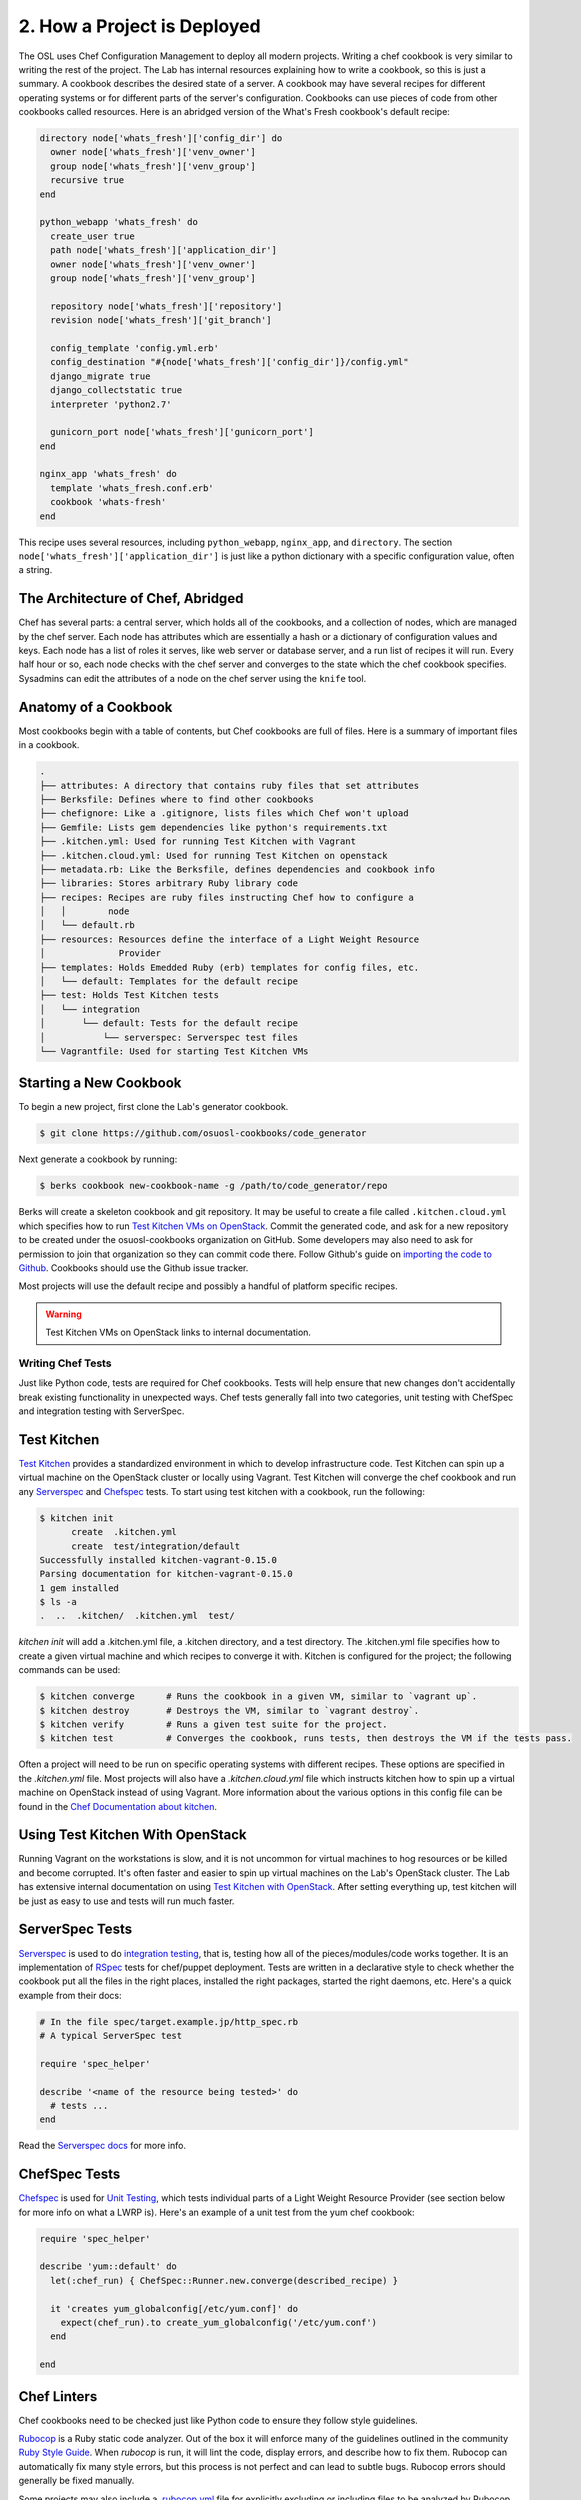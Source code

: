 2. How a Project is Deployed
============================

The OSL uses Chef Configuration Management to deploy all modern projects.
Writing a chef cookbook is very similar to writing the rest of the project. The
Lab has internal resources explaining how to write a cookbook, so this is just
a summary. A cookbook describes the desired state of a server. A cookbook may
have several recipes for different operating systems or for different parts of
the server's configuration. Cookbooks can use pieces of code from other
cookbooks called resources. Here is an abridged version of the What's Fresh
cookbook's default recipe:

.. code:: ruby

	directory node['whats_fresh']['config_dir'] do
	  owner node['whats_fresh']['venv_owner']
	  group node['whats_fresh']['venv_group']
	  recursive true
	end

	python_webapp 'whats_fresh' do
	  create_user true
	  path node['whats_fresh']['application_dir']
	  owner node['whats_fresh']['venv_owner']
	  group node['whats_fresh']['venv_group']

	  repository node['whats_fresh']['repository']
	  revision node['whats_fresh']['git_branch']

	  config_template 'config.yml.erb'
	  config_destination "#{node['whats_fresh']['config_dir']}/config.yml"
	  django_migrate true
	  django_collectstatic true
	  interpreter 'python2.7'

	  gunicorn_port node['whats_fresh']['gunicorn_port']
	end

	nginx_app 'whats_fresh' do
	  template 'whats_fresh.conf.erb'
	  cookbook 'whats-fresh'
	end

This recipe uses several resources, including ``python_webapp``, ``nginx_app``,
and ``directory``. The section ``node['whats_fresh']['application_dir']`` is
just like a python dictionary with a specific configuration value, often a
string.


The Architecture of Chef, Abridged
~~~~~~~~~~~~~~~~~~~~~~~~~~~~~~~~~~

Chef has several parts: a central server, which holds all of the cookbooks, and
a collection of nodes, which are managed by the chef server. Each node has
attributes which are essentially a hash or a dictionary of configuration values
and keys. Each node has a list of roles it serves, like web server or database
server, and a run list of recipes it will run. Every half hour or so, each node
checks with the chef server and converges to the state which the chef cookbook
specifies. Sysadmins can edit the attributes of a node on the chef server using
the ``knife`` tool.

Anatomy of a Cookbook
~~~~~~~~~~~~~~~~~~~~~
Most cookbooks begin with a table of contents, but Chef cookbooks are full of
files. Here is a summary of important files in a cookbook.

.. code:: text

	.
	├── attributes: A directory that contains ruby files that set attributes
	├── Berksfile: Defines where to find other cookbooks
	├── chefignore: Like a .gitignore, lists files which Chef won't upload
	├── Gemfile: Lists gem dependencies like python's requirements.txt
	├── .kitchen.yml: Used for running Test Kitchen with Vagrant
	├── .kitchen.cloud.yml: Used for running Test Kitchen on openstack
	├── metadata.rb: Like the Berksfile, defines dependencies and cookbook info
	├── libraries: Stores arbitrary Ruby library code
	├── recipes: Recipes are ruby files instructing Chef how to configure a
	│   │        node
	│   └── default.rb
	├── resources: Resources define the interface of a Light Weight Resource
	│              Provider
	├── templates: Holds Emedded Ruby (erb) templates for config files, etc.
	│   └── default: Templates for the default recipe
	├── test: Holds Test Kitchen tests
	│   └── integration
	│       └── default: Tests for the default recipe
	│           └── serverspec: Serverspec test files
	└── Vagrantfile: Used for starting Test Kitchen VMs


Starting a New Cookbook
~~~~~~~~~~~~~~~~~~~~~~~

To begin a new project, first clone the Lab's generator cookbook.

.. code-block:: bash

	$ git clone https://github.com/osuosl-cookbooks/code_generator

Next generate a cookbook by running:

.. code-block:: bash

	$ berks cookbook new-cookbook-name -g /path/to/code_generator/repo

Berks will create a skeleton cookbook and git repository. It may be useful to
create a file called ``.kitchen.cloud.yml`` which specifies how to run `Test
Kitchen VMs on OpenStack`_. Commit the generated code, and ask for a new
repository to be created under the osuosl-cookbooks organization on GitHub.
Some developers may also need to ask for permission to join that organization
so they can commit code there. Follow Github's guide on `importing the code to
Github`_. Cookbooks should use the Github issue tracker.

Most projects will use the default recipe and possibly a handful of platform
specific recipes.

.. warning::
    Test Kitchen VMs on OpenStack links to internal documentation.

.. _Test Kitchen VMs on OpenStack: https://docs.osuosl.org/software/openstack/openstack_test_kitchen.html?highlight=test%20kitchen%20openstack#test-kitchen
.. _importing the code to Github: https://help.github.com/articles/adding-an-existing-project-to-github-using-the-command-line/#platform-linux

Writing Chef Tests
------------------

Just like Python code, tests are required for Chef cookbooks. Tests will help
ensure that new changes don't accidentally break existing functionality in
unexpected ways. Chef tests generally fall into two categories, unit testing
with ChefSpec and integration testing with ServerSpec.

Test Kitchen
~~~~~~~~~~~~
`Test Kitchen`_ provides a standardized environment in which to develop
infrastructure code. Test Kitchen can spin up a virtual machine on the
OpenStack cluster or locally using Vagrant. Test Kitchen will converge the chef
cookbook and run any Serverspec_ and Chefspec_ tests. To start using test
kitchen with a cookbook, run the following:

.. code:: bash

    $ kitchen init
          create  .kitchen.yml
          create  test/integration/default
    Successfully installed kitchen-vagrant-0.15.0
    Parsing documentation for kitchen-vagrant-0.15.0
    1 gem installed
    $ ls -a
    .  ..  .kitchen/  .kitchen.yml  test/

`kitchen init` will add a .kitchen.yml file, a .kitchen directory, and a test
directory. The .kitchen.yml file specifies how to create a given virtual
machine and which recipes to converge it with. Kitchen is configured for the
project; the following commands can be used:

.. code:: text

    $ kitchen converge      # Runs the cookbook in a given VM, similar to `vagrant up`.
    $ kitchen destroy       # Destroys the VM, similar to `vagrant destroy`.
    $ kitchen verify        # Runs a given test suite for the project.
    $ kitchen test          # Converges the cookbook, runs tests, then destroys the VM if the tests pass.

Often a project will need to be run on specific operating systems with
different recipes. These options are specified in the `.kitchen.yml` file. Most
projects will also have a `.kitchen.cloud.yml` file which instructs kitchen how
to spin up a virtual machine on OpenStack instead of using Vagrant.
More information about the various options in this config file can be found
in the `Chef Documentation about kitchen`_.

.. _Chef Documentation about kitchen: https://docs.chef.io/config_yml_kitchen.html

Using Test Kitchen With OpenStack
~~~~~~~~~~~~~~~~~~~~~~~~~~~~~~~~~
Running Vagrant on the workstations is slow, and it is not uncommon for virtual
machines to hog resources or be killed and become corrupted. It's often faster
and easier to spin up virtual machines on the Lab's OpenStack cluster. The Lab
has extensive internal documentation on using `Test Kitchen with OpenStack`_.
After setting everything up, test kitchen will be just as easy to use and
tests will run much faster.

.. _Test Kitchen with OpenStack: https://docs.osuosl.org/software/openstack/openstack_test_kitchen.html

ServerSpec Tests
~~~~~~~~~~~~~~~~
Serverspec_ is used to do `integration testing`_, that is, testing how all of
the pieces/modules/code works together. It is an implementation of RSpec_
tests for chef/puppet deployment. Tests are written in a declarative style to
check whether the cookbook put all the files in the right places, installed the
right packages, started the right daemons, etc. Here's a quick example from
their docs:

.. code:: ruby

    # In the file spec/target.example.jp/http_spec.rb
    # A typical ServerSpec test

    require 'spec_helper'

    describe '<name of the resource being tested>' do
      # tests ...
    end

Read the `Serverspec docs`_ for more info.

ChefSpec Tests
~~~~~~~~~~~~~~
Chefspec_ is used for `Unit Testing`_, which tests individual parts of
a Light Weight Resource Provider (see section below for more info on what a
LWRP is). Here's an example of a unit test from the yum chef cookbook:

.. code:: ruby

    require 'spec_helper'

    describe 'yum::default' do
      let(:chef_run) { ChefSpec::Runner.new.converge(described_recipe) }

      it 'creates yum_globalconfig[/etc/yum.conf]' do
        expect(chef_run).to create_yum_globalconfig('/etc/yum.conf')
      end

    end

Chef Linters
~~~~~~~~~~~~
Chef cookbooks need to be checked just like Python code to ensure they follow
style guidelines.


`Rubocop`_ is a Ruby static code analyzer. Out of the box it will enforce
many of the guidelines outlined in the community `Ruby Style Guide`_. When
`rubocop` is run, it will lint the code, display errors, and describe how to
fix them. Rubocop can automatically fix many style errors, but this process is
not perfect and can lead to subtle bugs. Rubocop errors should generally be
fixed manually.

Some projects may also include a `.rubocop.yml`_ file for explicitly excluding
or including files to be analyzed by Rubocop.

`Foodcritic`_ is a linter, like Rubocop, but it enforces style guidelines
specific to Chef cookbooks.  Foodcritic will check for conformance to `rules`_
outlined by the Chef community, such as FC002_.

.. code:: bash

	$ foodcritic .
	FC002: Avoid string interpolation where not required:
	./libraries/gunicorn.rb:89

.. code:: ruby

	# Don't do this:
	gunicorn_command = new_resource.virtualenv.nil? ? "gunicorn" :
	 "#{::File.join(new_resource.virtualenv, "bin    ", "gunicorn")}"
	# Do this instead:
	gunicorn_command = new_resource.virtualenv.nil? ? "gunicorn" :
	 ::File.join(new_resource.virtualenv, "bin", "gunicorn")



.. _Serverspec: http://serverspec.org/
.. _Serverspec docs: http://serverspec.org/tutorial.html
.. _Rake: http://docs.seattlerb.org/rake/
.. _Rubocop: http://batsov.com/rubocop/
.. _Ruby Style Guide: https://github.com/bbatsov/ruby-style-guide
.. _Test Kitchen: http://kitchen.ci/
.. _Rspec: http://rspec.info/
.. _integration testing: https://en.wikipedia.org/wiki/Integration_testing
.. _Unit Testing: https://en.wikipedia.org/wiki/Unit_testing
.. _Chefspec: http://sethvargo.github.io/chefspec/
.. _.rubocop.yml: https://github.com/osuosl-cookbooks/osl-haproxy/blob/master/.rubocop.yml
.. _Foodcritic: http://acrmp.github.io/foodcritic/
.. _rules: http://acrmp.github.io/foodcritic/

.. _FC002: http://acrmp.github.io/foodcritic/#FC002

How to Write a Recipe
---------------------
.. warning:: This section is incomplete.

- How to add dependencies
- How to use a LWRP

How to Write a Light Weight Resource Provider
---------------------------------------------

A Light Weight Resource Provider, or LWRP, is a simple way to write custom
reusable components for configuration. They can be used to do things like:

- Automating common tasks in your chef cookbooks
- Automating complex tasks in your chef cookbooks

An LWRP lets you call dozens of lines of code into something as simple as:

.. code:: ruby

    service "apache" do
      action [:enable]
    end

.. For instance, one could copy a sysV init
   file for apache into ``/etc/init.d`` in every cookbook which needs to setup
   apache, or one could provide a resource which will set the status of the init
   script, whether or not it is enabled etc., and automatically copies it over
   for you.

The implementation of an LWRP is split into two parts: a resource, which
declares the interface, and the provider, which is the logic executed when the
new resource is instantiated. LWRPs have a peculiar naming scheme which depends
both on the name of the cookbook and the name of the file. For instance, if the
``python-webapp`` cookbook has a provider in the file ``libraries/common.rb``
and a resource in the file ``resources/common.rb`` it will have a LWRP called
``python_webapp_common``. It can be used like this:


.. code:: ruby

	python_webapp_common 'name goes here' do
	  # set attributes in here
	end

Note that if the LWRP is called ``default``, and has files in similar places,
the name of the LWRP will be ``python_webapp``.

*For more information on LWRPs, check out the official* `LWRP docs`_.

.. _LWRP docs: https://docs.chef.io/lwrp.html

How to Write a Resource
~~~~~~~~~~~~~~~~~~~~~~~

Resources are ruby files placed under the ``resources`` directory. Resources
define the attributes and default actions for an LWRP. Each attribute is a hash.
Each hash has a:

- name: This can be something like ``:path`` or ``:on``
- ``kind_of``: Which describes the type of the attribute like ``String`` or
  ``TrueClass, FalseClass``
- default value: What the value is set to if the user does not specify
  a value, like a filesystem path of true/false for a boolean

.. code:: ruby

	# Put this file in resources/default.rb
	default_action :install

	attribute :path, 'kind_of' => String, 'default' => '/'
	attribute :on, 'kind_of' => [TrueClass, FalseClass], 'default' => true

How to Write a Provider
~~~~~~~~~~~~~~~~~~~~~~~

An LWRP needs a provider for each of its actions. A provider can have arbitrary
ruby code and will likely use several other LWRPs. Often, the LWRP should
indicate that the resource was updated by the last action.


.. code:: ruby

	action :install do
	  if new_resource.on
	    # do things
	  end
	  # Create a file at the path using the file LWRP only if the on attribute
	  # is set
	  file "#{new_resource.path}/some_file" do
	    only_if { new_resource.on }
	    action :create
	  end
	  new_resource.updated_by_last_action(true)
	end
